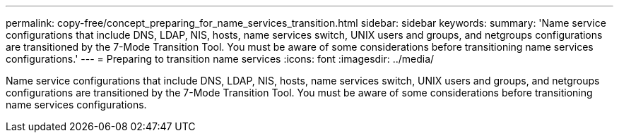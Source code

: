 ---
permalink: copy-free/concept_preparing_for_name_services_transition.html
sidebar: sidebar
keywords: 
summary: 'Name service configurations that include DNS, LDAP, NIS, hosts, name services switch, UNIX users and groups, and netgroups configurations are transitioned by the 7-Mode Transition Tool. You must be aware of some considerations before transitioning name services configurations.'
---
= Preparing to transition name services
:icons: font
:imagesdir: ../media/

[.lead]
Name service configurations that include DNS, LDAP, NIS, hosts, name services switch, UNIX users and groups, and netgroups configurations are transitioned by the 7-Mode Transition Tool. You must be aware of some considerations before transitioning name services configurations.
